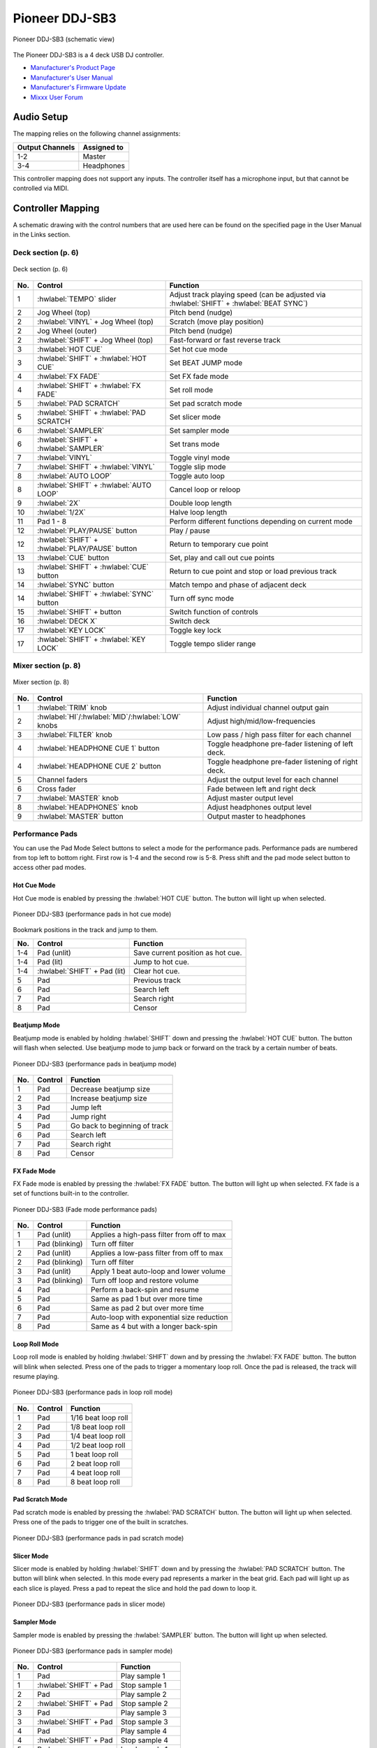 Pioneer DDJ-SB3
===============

.. sectionauthor::
   Javier Vilalta <javier at dancephy.com>

.. figure:: ../../_static/controllers/pioneer_ddj_sb3.svg
   :align: center
   :width: 100%
   :figwidth: 100%
   :alt: Pioneer DDJ-SB3 (schematic view)
   :figclass: pretty-figures

   Pioneer DDJ-SB3 (schematic view)

The Pioneer DDJ-SB3 is a 4 deck USB DJ controller.

-  `Manufacturer's Product Page <https://www.pioneerdj.com/en-us/product/controller/ddj-sb3/black/overview/>`__
-  `Manufacturer's User Manual <https://docs.pioneerdj.com/Manuals/DDJ_SB3_DRI1533A_manual/>`__
-  `Manufacturer's Firmware Update <https://www.pioneerdj.com/en-us/product/controller/ddj-sb3/black/support/>`__
-  `Mixxx User Forum <https://mixxx.discourse.group/t/ddj-sb3/18346>`__

.. versionadded:: 2.3.0

Audio Setup
-----------

The mapping relies on the following channel assignments:

===================== ================
Output Channels       Assigned to
===================== ================
1-2                   Master
3-4                   Headphones
===================== ================

This controller mapping does not support any inputs. The controller itself has a microphone input, but that cannot be controlled via MIDI.

Controller Mapping
------------------

A schematic drawing with the control numbers that are used here can be found on the specified page in the User Manual in the Links section.

.. _pioneer-ddj-sb3-decks:

Deck section (p. 6)
~~~~~~~~~~~~~~~~~~~

.. figure:: ../../_static/controllers/pioneer_ddj_sb3_decks.svg
   :align: center
   :width: 65%
   :figwidth: 100%
   :alt: Pioneer DDJ-SB3 (deck section)
   :figclass: pretty-figures

   Deck section (p. 6)

===  =================================================  ============================================================================================
No.  Control                                            Function
===  =================================================  ============================================================================================
1    :hwlabel:`TEMPO` slider                            Adjust track playing speed (can be adjusted via :hwlabel:`SHIFT` + :hwlabel:`BEAT SYNC`)
2    Jog Wheel (top)                                    Pitch bend (nudge)
2    :hwlabel:`VINYL` + Jog Wheel (top)                 Scratch (move play position)
2    Jog Wheel (outer)                                  Pitch bend (nudge)
2    :hwlabel:`SHIFT` + Jog Wheel (top)                 Fast-forward or fast reverse track
3    :hwlabel:`HOT CUE`                                 Set hot cue mode
3    :hwlabel:`SHIFT` + :hwlabel:`HOT CUE`              Set BEAT JUMP mode
4    :hwlabel:`FX FADE`                                 Set FX fade mode
4    :hwlabel:`SHIFT` + :hwlabel:`FX FADE`              Set roll mode
5    :hwlabel:`PAD SCRATCH`                             Set pad scratch mode
5    :hwlabel:`SHIFT` + :hwlabel:`PAD SCRATCH`          Set slicer mode
6    :hwlabel:`SAMPLER`                                 Set sampler mode
6    :hwlabel:`SHIFT` + :hwlabel:`SAMPLER`              Set trans mode
7    :hwlabel:`VINYL`                                   Toggle vinyl mode
7    :hwlabel:`SHIFT` + :hwlabel:`VINYL`                Toggle slip mode
8    :hwlabel:`AUTO LOOP`                               Toggle auto loop
8    :hwlabel:`SHIFT` + :hwlabel:`AUTO LOOP`            Cancel loop or reloop
9    :hwlabel:`2X`                                      Double loop length
10   :hwlabel:`1/2X`                                    Halve loop length
11   Pad 1 - 8                                          Perform different functions depending on current mode
12   :hwlabel:`PLAY/PAUSE` button                       Play / pause
12   :hwlabel:`SHIFT` + :hwlabel:`PLAY/PAUSE` button    Return to temporary cue point
13   :hwlabel:`CUE` button                              Set, play and call out cue points
13   :hwlabel:`SHIFT` + :hwlabel:`CUE` button           Return to cue point and stop or load previous track
14   :hwlabel:`SYNC` button                             Match tempo and phase of adjacent deck
14   :hwlabel:`SHIFT` + :hwlabel:`SYNC` button          Turn off sync mode
15   :hwlabel:`SHIFT` + button                          Switch function of controls
16   :hwlabel:`DECK X`                                  Switch deck
17   :hwlabel:`KEY LOCK`                                Toggle key lock
17   :hwlabel:`SHIFT` + :hwlabel:`KEY LOCK`             Toggle tempo slider range
===  =================================================  ============================================================================================


.. _pioneer-ddj-sb3-mixer:

Mixer section (p. 8)
~~~~~~~~~~~~~~~~~~~~~

.. figure:: ../../_static/controllers/pioneer_ddj_sb3_mixer.svg
   :align: center
   :width: 50%
   :figwidth: 100%
   :alt: Pioneer DDJ-SB3 (mixer section)
   :figclass: pretty-figures

   Mixer section (p. 8)

===  =====================================================  ============================================================================================
No.  Control                                                Function
===  =====================================================  ============================================================================================
1    :hwlabel:`TRIM` knob                                   Adjust individual channel output gain
2    :hwlabel:`HI`/:hwlabel:`MID`/:hwlabel:`LOW` knobs      Adjust high/mid/low-frequencies
3    :hwlabel:`FILTER` knob                                 Low pass / high pass filter for each channel
4    :hwlabel:`HEADPHONE CUE 1` button                      Toggle headphone pre-fader listening of left deck.
4    :hwlabel:`HEADPHONE CUE 2` button                      Toggle headphone pre-fader listening of right deck.
5    Channel faders                                         Adjust the output level for each channel
6    Cross fader                                            Fade between left and right deck
7    :hwlabel:`MASTER` knob                                 Adjust master output level
8    :hwlabel:`HEADPHONES` knob                             Adjust headphones output level
9    :hwlabel:`MASTER` button                               Output master to headphones
===  =====================================================  ============================================================================================

Performance Pads
~~~~~~~~~~~~~~~~

You can use the Pad Mode Select buttons to select a mode for the
performance pads. Performance pads are numbered from top left to bottom right. First row is 1-4 and the second row is 5-8.
Press shift and the pad mode select button to access other pad modes.

Hot Cue Mode
^^^^^^^^^^^^
Hot Cue mode is enabled by pressing the :hwlabel:`HOT CUE` button. The button will light up when selected.

.. figure:: ../../_static/controllers/pioneer_ddj_sb3_hotcue.svg
   :align: center
   :width: 65%
   :figwidth: 100%
   :alt: Pioneer DDJ-SB3 (performance pads in hot cue mode)
   :figclass: pretty-figures

   Pioneer DDJ-SB3 (performance pads in hot cue mode)

Bookmark positions in the track and jump to them.

========  ===============================================================  ==========================================
No.       Control                                                          Function
========  ===============================================================  ==========================================
1-4       Pad (unlit)                                                      Save current position as hot cue.
1-4       Pad (lit)                                                        Jump to hot cue.
1-4       :hwlabel:`SHIFT` + Pad (lit)                                     Clear hot cue.
5         Pad                                                              Previous track
6         Pad                                                              Search left
7         Pad                                                              Search right
8         Pad                                                              Censor
========  ===============================================================  ==========================================

Beatjump Mode
^^^^^^^^^^^^^
Beatjump mode is enabled by holding :hwlabel:`SHIFT` down and pressing the :hwlabel:`HOT CUE` button. The
button will flash when selected. Use beatjump mode to jump back or forward on the track by a certain number of beats.

.. figure:: ../../_static/controllers/pioneer_ddj_sb3_beatjump.svg
   :align: center
   :width: 65%
   :figwidth: 100%
   :alt: Pioneer DDJ-SB3 (performance pads in beatjump mode)
   :figclass: pretty-figures

   Pioneer DDJ-SB3 (performance pads in beatjump mode)

========  ===============================================================  ==========================================
No.       Control                                                          Function
========  ===============================================================  ==========================================
1         Pad                                                              Decrease beatjump size
2         Pad                                                              Increase beatjump size
3         Pad                                                              Jump left
4         Pad                                                              Jump right
5         Pad                                                              Go back to beginning of track
6         Pad                                                              Search left
7         Pad                                                              Search right
8         Pad                                                              Censor
========  ===============================================================  ==========================================

FX Fade Mode
^^^^^^^^^^^^
FX Fade mode is enabled by pressing the :hwlabel:`FX FADE` button. The button will light up when selected. FX fade is
a set of functions built-in to the controller.

.. figure:: ../../_static/controllers/pioneer_ddj_sb3_fade.svg
   :align: center
   :width: 65%
   :figwidth: 100%
   :alt: Pioneer DDJ-SB3 (Fade mode performance pads)
   :figclass: pretty-figures

   Pioneer DDJ-SB3 (Fade mode performance pads)

========  ===============================================================  ==========================================
No.       Control                                                          Function
========  ===============================================================  ==========================================
1         Pad (unlit)                                                      Applies a high-pass filter from off to max
1         Pad (blinking)                                                   Turn off filter
2         Pad (unlit)                                                      Applies a low-pass filter from off to max
2         Pad (blinking)                                                   Turn off filter
3         Pad (unlit)                                                      Apply 1 beat auto-loop and lower volume
3         Pad (blinking)                                                   Turn off loop and restore volume
4         Pad                                                              Perform a back-spin and resume
5         Pad                                                              Same as pad 1 but over more time
6         Pad                                                              Same as pad 2 but over more time
7         Pad                                                              Auto-loop with exponential size reduction
8         Pad                                                              Same as 4 but with a longer back-spin
========  ===============================================================  ==========================================

Loop Roll Mode
^^^^^^^^^^^^^^
Loop roll mode is enabled by holding :hwlabel:`SHIFT` down and by pressing the :hwlabel:`FX FADE` button. The button will
blink when selected. Press one of the pads to trigger a momentary loop roll. Once the pad is released, the track will
resume playing.

.. figure:: ../../_static/controllers/pioneer_ddj_sb3_roll.svg
   :align: center
   :width: 65%
   :figwidth: 100%
   :alt: Pioneer DDJ-SB3 (performance pads in loop roll mode)
   :figclass: pretty-figures

   Pioneer DDJ-SB3 (performance pads in loop roll mode)

========  ===============================================================  ==========================================
No.       Control                                                          Function
========  ===============================================================  ==========================================
1         Pad                                                              1/16 beat loop roll
2         Pad                                                              1/8 beat loop roll
3         Pad                                                              1/4 beat loop roll
4         Pad                                                              1/2 beat loop roll
5         Pad                                                              1 beat loop roll
6         Pad                                                              2 beat loop roll
7         Pad                                                              4 beat loop roll
8         Pad                                                              8 beat loop roll
========  ===============================================================  ==========================================


Pad Scratch Mode
^^^^^^^^^^^^^^^^
Pad scratch mode is enabled by pressing the :hwlabel:`PAD SCRATCH` button. The button will
light up when selected. Press one of the pads to trigger one of the built in scratches.

.. figure:: ../../_static/controllers/pioneer_ddj_sb3_scratch.svg
   :align: center
   :width: 65%
   :figwidth: 100%
   :alt: Pioneer DDJ-SB3 (performance pads in pad scratch mode)
   :figclass: pretty-figures

   Pioneer DDJ-SB3 (performance pads in pad scratch mode)

Slicer Mode
^^^^^^^^^^^
Slicer mode is enabled by holding :hwlabel:`SHIFT` down and by pressing the :hwlabel:`PAD SCRATCH` button. The button will
blink when selected. In this mode every pad represents a marker in the beat grid. Each pad will light up
as each slice is played. Press a pad to repeat the slice and hold the pad down to loop it.

.. figure:: ../../_static/controllers/pioneer_ddj_sb3_slicer.svg
   :align: center
   :width: 65%
   :figwidth: 100%
   :alt: Pioneer DDJ-SB3 (performance pads in slicer mode)
   :figclass: pretty-figures

   Pioneer DDJ-SB3 (performance pads in slicer mode)

Sampler Mode
^^^^^^^^^^^^
Sampler mode is enabled by pressing the :hwlabel:`SAMPLER` button. The button will
light up when selected.

.. figure:: ../../_static/controllers/pioneer_ddj_sb3_sampler.svg
   :align: center
   :width: 65%
   :figwidth: 100%
   :alt: Pioneer DDJ-SB3 (performance pads in sampler mode)
   :figclass: pretty-figures

   Pioneer DDJ-SB3 (performance pads in sampler mode)

========  ===============================================================  ==========================================
No.       Control                                                          Function
========  ===============================================================  ==========================================
1         Pad                                                              Play sample 1
1         :hwlabel:`SHIFT` + Pad                                           Stop sample 1
2         Pad                                                              Play sample 2
2         :hwlabel:`SHIFT` + Pad                                           Stop sample 2
3         Pad                                                              Play sample 3
3         :hwlabel:`SHIFT` + Pad                                           Stop sample 3
4         Pad                                                              Play sample 4
4         :hwlabel:`SHIFT` + Pad                                           Stop sample 4
5         Pad                                                              Load sample 1
5         :hwlabel:`SHIFT` + Pad                                           Unload sample 1
6         Pad                                                              Load sample 2
6         :hwlabel:`SHIFT` + Pad                                           Unload sample 2
7         Pad                                                              Load sample 3
7         :hwlabel:`SHIFT` + Pad                                           Unload sample 3
8         Pad                                                              Load sample 4
8         :hwlabel:`SHIFT` + Pad                                           Unload sample 4
========  ===============================================================  ==========================================

Trans Mode
^^^^^^^^^^
Trans mode is enabled by holding :hwlabel:`SHIFT` down and by pressing the :hwlabel:`SAMPLER` button. The button will
blink when selected. Press one of the pads to trigger one of the built in cut effects.

.. figure:: ../../_static/controllers/pioneer_ddj_sb3_trans.svg
   :align: center
   :width: 65%
   :figwidth: 100%
   :alt: Pioneer DDJ-SB3 (performance pads trans mode)
   :figclass: pretty-figures

   Pioneer DDJ-SB3 (performance pads in trans mode)

   ========  ===============================================================  ==========================================
   No.       Control                                                          Function
   ========  ===============================================================  ==========================================
   1         Pad                                                              1/16 beat cut effect
   2         Pad                                                              1/8 beat cut effect
   3         Pad                                                              1/4 beat cut effect
   4         Pad                                                              1/2 beat cut effect
   5         Pad                                                              1 beat cut effect
   6         Pad                                                              2 beat cut effect
   7         Pad                                                              1/3 beat cut effect
   8         Pad                                                              Manual cut effect
   ========  ===============================================================  ==========================================
